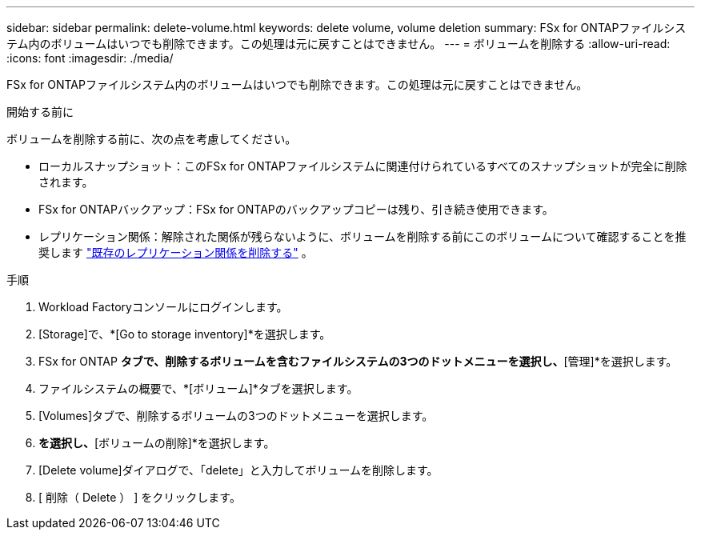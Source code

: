 ---
sidebar: sidebar 
permalink: delete-volume.html 
keywords: delete volume, volume deletion 
summary: FSx for ONTAPファイルシステム内のボリュームはいつでも削除できます。この処理は元に戻すことはできません。 
---
= ボリュームを削除する
:allow-uri-read: 
:icons: font
:imagesdir: ./media/


[role="lead"]
FSx for ONTAPファイルシステム内のボリュームはいつでも削除できます。この処理は元に戻すことはできません。

.開始する前に
ボリュームを削除する前に、次の点を考慮してください。

* ローカルスナップショット：このFSx for ONTAPファイルシステムに関連付けられているすべてのスナップショットが完全に削除されます。
* FSx for ONTAPバックアップ：FSx for ONTAPのバックアップコピーは残り、引き続き使用できます。
* レプリケーション関係：解除された関係が残らないように、ボリュームを削除する前にこのボリュームについて確認することを推奨します link:delete-replication.html["既存のレプリケーション関係を削除する"] 。


.手順
. Workload Factoryコンソールにログインします。
. [Storage]で、*[Go to storage inventory]*を選択します。
. FSx for ONTAP *タブで、削除するボリュームを含むファイルシステムの3つのドットメニューを選択し、*[管理]*を選択します。
. ファイルシステムの概要で、*[ボリューム]*タブを選択します。
. [Volumes]タブで、削除するボリュームの3つのドットメニューを選択します。
. [基本的な操作]*を選択し、*[ボリュームの削除]*を選択します。
. [Delete volume]ダイアログで、「delete」と入力してボリュームを削除します。
. [ 削除（ Delete ） ] をクリックします。

